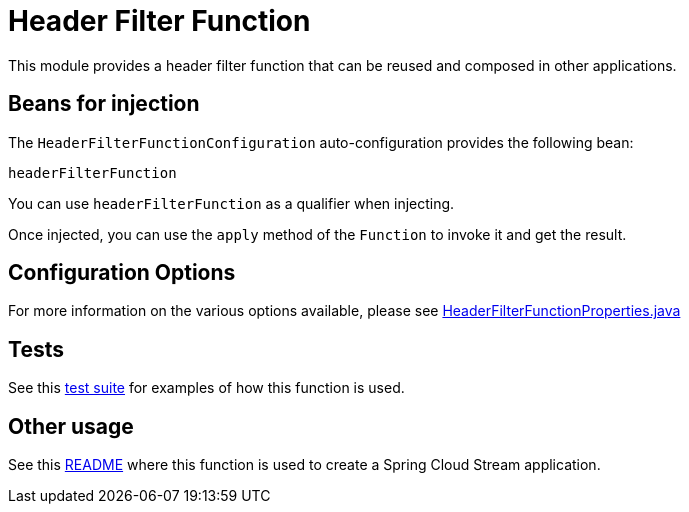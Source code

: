= Header Filter Function

This module provides a header filter function that can be reused and composed in other applications.

== Beans for injection

The `HeaderFilterFunctionConfiguration` auto-configuration provides the following bean:

`headerFilterFunction`

You can use `headerFilterFunction` as a qualifier when injecting.

Once injected, you can use the `apply` method of the `Function` to invoke it and get the result.

== Configuration Options

For more information on the various options available, please see link:src/main/java/org/springframework/cloud/fn/header/filter/HeaderFilterFunctionProperties.java[HeaderFilterFunctionProperties.java]

== Tests

See this link:src/test/java/org/springframework/cloud/fn/header/filter/HeaderFilterFunctionApplicationTests.java[test suite] for examples of how this function is used.

== Other usage

See this https://github.com/spring-cloud/stream-applications/blob/main/applications/processor/header-filter-processor/README.adoc[README] where this function is used to create a Spring Cloud Stream application.

